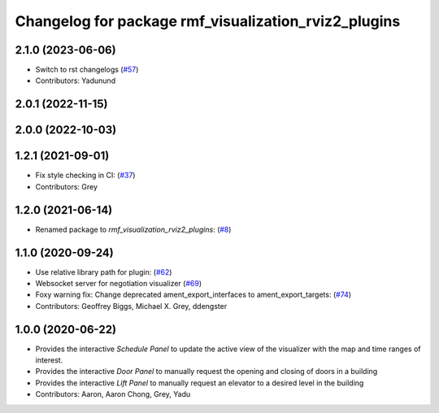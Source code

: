 ^^^^^^^^^^^^^^^^^^^^^^^^^^^^^^^^^^^^^^^^^^^^^^^^^^^^^
Changelog for package rmf_visualization_rviz2_plugins
^^^^^^^^^^^^^^^^^^^^^^^^^^^^^^^^^^^^^^^^^^^^^^^^^^^^^

2.1.0 (2023-06-06)
------------------
* Switch to rst changelogs (`#57 <https://github.com/open-rmf/rmf_visualization/pull/57>`_)
* Contributors: Yadunund

2.0.1 (2022-11-15)
------------------

2.0.0 (2022-10-03)
------------------

1.2.1 (2021-09-01)
------------------
* Fix style checking in CI: (`#37 <https://github.com/open-rmf/rmf_visualization/pull/37>`_)
* Contributors: Grey

1.2.0 (2021-06-14)
------------------
* Renamed package to `rmf_visualization_rviz2_plugins`: (`#8 <https://github.com/open-rmf/rmf_visualization/pull/8>`_)

1.1.0 (2020-09-24)
-----------
* Use relative library path for plugin: (`#62 <https://github.com/osrf/rmf_schedule_visualizer/pull/62>`_)
* Websocket server for negotiation visualizer (`#69 <https://github.com/osrf/rmf_schedule_visualizer/pull/69>`_)
* Foxy warning fix: Change deprecated ament_export_interfaces to ament_export_targets: (`#74 <https://github.com/osrf/rmf_schedule_visualizer/pull/74>`_)
* Contributors: Geoffrey Biggs, Michael X. Grey, ddengster

1.0.0 (2020-06-22)
------------------
* Provides the interactive `Schedule Panel` to update the active view of the visualizer with the map and time ranges of interest.
* Provides the interactive `Door Panel` to manually request the opening and closing of doors in a building
* Provides the interactive `Lift Panel` to manually request an elevator to a desired level in the building
* Contributors: Aaron, Aaron Chong, Grey, Yadu
